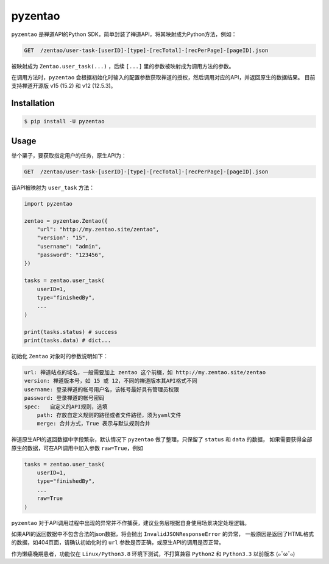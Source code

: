 ========
pyzentao
========

.. image:: https://travis-ci.com/philip1134/pyzentao.svg?branch=master
   :target: https://travis-ci.com/philip1134/pyzentao
   :alt: Build Status

.. image:: https://img.shields.io/pypi/v/pyzentao.svg?color=orange
   :target: https://pypi.python.org/pypi/pyzentao
   :alt: PyPI Version

.. image:: https://img.shields.io/pypi/pyversions/pyzentao.svg
   :target: https://pypi.org/project/pyzentao/
   :alt: Supported Python versions

``pyzentao`` 是禅道API的Python SDK，简单封装了禅道API，将其映射成为Python方法，例如：

.. code:: text

    GET  /zentao/user-task-[userID]-[type]-[recTotal]-[recPerPage]-[pageID].json

被映射成为 ``Zentao.user_task(...)`` ，后续 ``[...]`` 里的参数被映射成为调用方法的参数。

在调用方法时，``pyzentao`` 会根据初始化时输入的配置参数获取禅道的授权，然后调用对应的API，并返回原生的数据结果。
目前支持禅道开源版 v15 (15.2) 和 v12 (12.5.3)。


Installation
------------

.. code:: text

    $ pip install -U pyzentao

Usage
-----

举个栗子，要获取指定用户的任务，原生API为：

.. code:: text

    GET  /zentao/user-task-[userID]-[type]-[recTotal]-[recPerPage]-[pageID].json

该API被映射为 ``user_task`` 方法：

.. code:: python

    import pyzentao

    zentao = pyzentao.Zentao({
        "url": "http://my.zentao.site/zentao",
        "version": "15",
        "username": "admin",
        "password": "123456",
    })

    tasks = zentao.user_task(
        userID=1,
        type="finishedBy",
        ...
    )

    print(tasks.status) # success
    print(tasks.data) # dict...


初始化 ``Zentao`` 对象时的参数说明如下：

.. code:: text

    url: 禅道站点的域名，一般需要加上 zentao 这个前缀，如 http://my.zentao.site/zentao
    version: 禅道版本号，如 15 或 12，不同的禅道版本其API格式不同
    username: 登录禅道的帐号用户名，该帐号最好具有管理员权限
    password: 登录禅道的帐号密码
    spec:   自定义的API规则，选填
        path: 存放自定义规则的路径或者文件路径，须为yaml文件
        merge: 合并方式，True 表示与默认规则合并

禅道原生API的返回数据中字段繁杂，默认情况下 ``pyzentao`` 做了整理，只保留了 ``status`` 和 ``data`` 的数据，
如果需要获得全部原生的数据，可在API调用中加入参数 ``raw=True``，例如

.. code:: python

    tasks = zentao.user_task(
        userID=1,
        type="finishedBy",
        ...
        raw=True
    )


``pyzentao`` 对于API调用过程中出现的异常并不作捕获，建议业务层根据自身使用场景决定处理逻辑。

如果API的返回数据中不包含合法的json数据，将会抛出 ``InvalidJSONResponseError`` 的异常，
一般原因是返回了HTML格式的数据，如404页面，请确认初始化时的 ``url`` 参数是否正确，或原生API的调用是否正常。

作为懒癌晚期患者，功能仅在 ``Linux/Python3.8`` 环境下测试，不打算兼容 ``Python2`` 和 ``Python3.3`` 以前版本 (๑¯ω¯๑)
